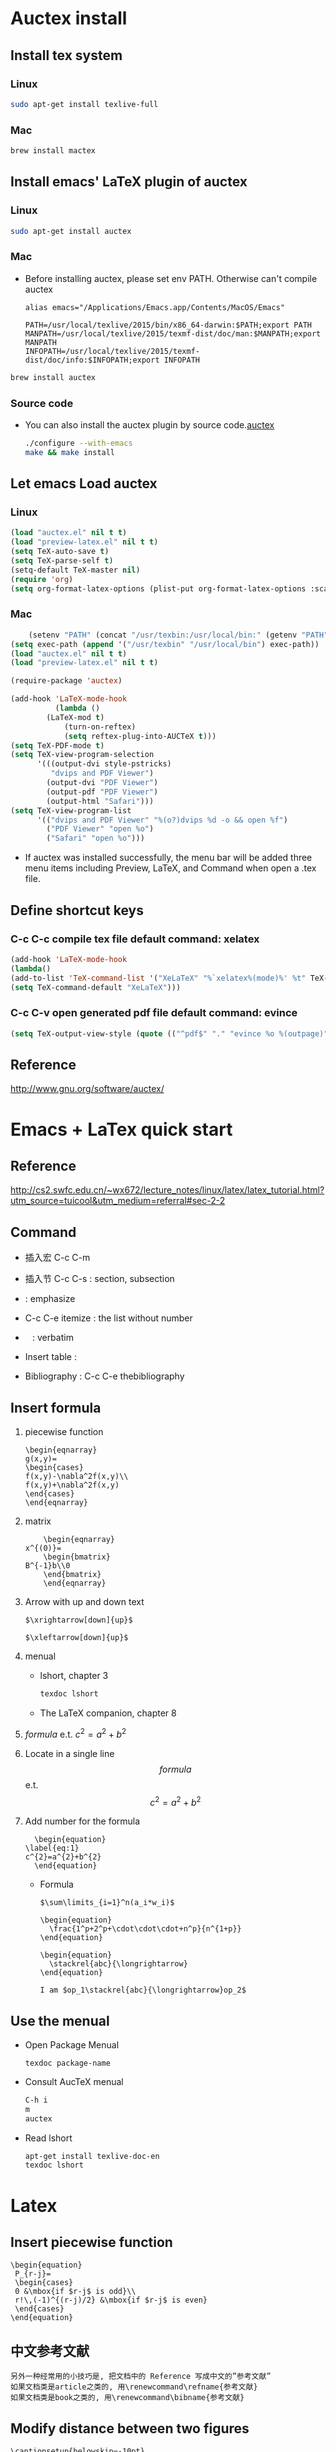 
* Auctex install

** Install tex system
*** Linux
   #+BEGIN_SRC sh
sudo apt-get install texlive-full 

   #+END_SRC
*** Mac
    #+BEGIN_SRC sh
brew install mactex 
    #+END_SRC

** Install emacs' LaTeX plugin of auctex
*** Linux
   #+BEGIN_SRC sh
sudo apt-get install auctex
   #+END_SRC
*** Mac
    - Before installing auctex, please set env PATH. Otherwise can't compile auctex
      #+BEGIN_EXAMPLE
      alias emacs="/Applications/Emacs.app/Contents/MacOS/Emacs"

      PATH=/usr/local/texlive/2015/bin/x86_64-darwin:$PATH;export PATH
      MANPATH=/usr/local/texlive/2015/texmf-dist/doc/man:$MANPATH;export MANPATH
      INFOPATH=/usr/local/texlive/2015/texmf-dist/doc/info:$INFOPATH;export INFOPATH
      #+END_EXAMPLE
    #+BEGIN_SRC sh
    brew install auctex
    #+END_SRC

*** Source code    
 - You can also install the auctex plugin by source code.[[http://www.gnu.org/software/auctex/][auctex]]
     #+BEGIN_SRC sh
     ./configure --with-emacs
     make && make install
     #+END_SRC
     
** Let emacs Load auctex
*** Linux
    #+BEGIN_SRC lisp
(load "auctex.el" nil t t)
(load "preview-latex.el" nil t t)
(setq TeX-auto-save t)
(setq TeX-parse-self t)
(setq-default TeX-master nil)
(require 'org)
(setq org-format-latex-options (plist-put org-format-latex-options :scale 2.0))  
    #+END_SRC
*** Mac
    #+BEGIN_SRC lisp
    (setenv "PATH" (concat "/usr/texbin:/usr/local/bin:" (getenv "PATH")))
(setq exec-path (append '("/usr/texbin" "/usr/local/bin") exec-path))
(load "auctex.el" nil t t)
(load "preview-latex.el" nil t t)

(require-package 'auctex)

(add-hook 'LaTeX-mode-hook 
          (lambda () 
	    (LaTeX-mod t)
            (turn-on-reftex) 
            (setq reftex-plug-into-AUCTeX t))) 
(setq TeX-PDF-mode t) 
(setq TeX-view-program-selection 
      '(((output-dvi style-pstricks) 
         "dvips and PDF Viewer") 
        (output-dvi "PDF Viewer") 
        (output-pdf "PDF Viewer") 
        (output-html "Safari"))) 
(setq TeX-view-program-list 
      '(("dvips and PDF Viewer" "%(o?)dvips %d -o && open %f") 
        ("PDF Viewer" "open %o") 
        ("Safari" "open %o"))) 
    #+END_SRC
   - If auctex was installed successfully, the menu bar will be added  three menu items including Preview, LaTeX, and Command 
     when open a .tex file.
     
** Define shortcut keys
*** C-c C-c *compile tex file*  default command: xelatex
#+BEGIN_SRC lisp
(add-hook 'LaTeX-mode-hook
(lambda()
(add-to-list 'TeX-command-list '("XeLaTeX" "%`xelatex%(mode)%' %t" TeX-run-TeX nil t))
(setq TeX-command-default "XeLaTeX")))
#+END_SRC
*** C-c C-v *open generated pdf file*  default command: evince
#+BEGIN_SRC lisp
(setq TeX-output-view-style (quote (("^pdf$" "." "evince %o %(outpage)"))))
#+END_SRC

** Reference
[[http://www.gnu.org/software/auctex/]]

* Emacs + LaTex quick start
** Reference 
   [[http://cs2.swfc.edu.cn/~wx672/lecture_notes/linux/latex/latex_tutorial.html?utm_source=tuicool&utm_medium=referral#sec-2-2]]

** Command

[[./picture/1.png]]
[[./picture/2.png]]
   - 插入宏 C-c C-m
   - 插入节 C-c C-s : section, subsection
   - \emph{} : emphasize
   - C-c C-e itemize : the list without number
   - \verb| | : verbatim
   - Insert table :
     \begin{center}
       \begin{tabular}{|l|l|}  l:left c:center r:right
       \hline
       Col1 & Col2 \\ \hline
       \verb| | & xx \\
       \hline
       \end{tabular}
     \end{center}
   - Bibliography :
     C-c C-e thebibliography
     
** Insert formula
   
   1. piecewise function
      #+BEGIN_EXAMPLE
       \begin{eqnarray}
       g(x,y)=
       \begin{cases}
       f(x,y)-\nabla^2f(x,y)\\
       f(x,y)+\nabla^2f(x,y)
       \end{cases}
       \end{eqnarray}
      #+END_EXAMPLE

   2. matrix
      #+BEGIN_EXAMPLE
      	 \begin{eqnarray}
	 x^{(0)}=
         \begin{bmatrix}
	 B^{-1}b\\0
         \end{bmatrix}
         \end{eqnarray}
      #+END_EXAMPLE

   3. Arrow with up and down text
      #+BEGIN_EXAMPLE
      $\xrightarrow[down]{up}$

      $\xleftarrow[down]{up}$
      #+END_EXAMPLE
   4. menual
      - lshort, chapter 3
      #+BEGIN_SRC sh
      texdoc lshort
      #+END_SRC
      - The LaTeX companion, chapter 8
   5. $formula$ e.t. $c^2=a^2+b^2$
   6. Locate in a single line
      $$formula$$ e.t. $$c^2=a^2+b^2$$
   7. Add number for the formula
      #+BEGIN_SRC 
      \begin{equation} 
	\label{eq:1}
	c^{2}=a^{2}+b^{2}
      \end{equation}     
      #+END_SRC
      - Formula
	#+BEGIN_SRC 
           $\sum\limits_{i=1}^n(a_i*w_i)$

           \begin{equation}
             \frac{1^p+2^p+\cdot\cdot\cdot+n^p}{n^{1+p}}
           \end{equation}
          
           \begin{equation}
             \stackrel{abc}{\longrightarrow}
           \end{equation}

           I am $op_1\stackrel{abc}{\longrightarrow}op_2$ 
	#+END_SRC
       
** Use the menual 

   - Open Package Menual
     #+BEGIN_EXAMPLE
     texdoc package-name
     #+END_EXAMPLE
   - Consult AucTeX menual
     #+BEGIN_SRC sh
     C-h i
     m
     auctex     
     #+END_SRC
   - Read lshort
     #+BEGIN_SRC sh
     apt-get install texlive-doc-en
     texdoc lshort
     #+END_SRC

* Latex

** Insert piecewise function
#+BEGIN_SRC 
\begin{equation}
 P_{r-j}=
 \begin{cases}
 0 &\mbox{if $r-j$ is odd}\\
 r!\,(-1)^{(r-j)/2} &\mbox{if $r-j$ is even}
 \end{cases}
\end{equation}
#+END_SRC

** 中文参考文献
   #+BEGIN_EXAMPLE
   另外一种经常用的小技巧是, 把文档中的 Reference 写成中文的”参考文献”
   如果文档类是article之类的, 用\renewcommand\refname{参考文献}
   如果文档类是book之类的, 用\renewcommand\bibname{参考文献}
   #+END_EXAMPLE
** Modify distance between two figures
   #+BEGIN_EXAMPLE
   \captionsetup{belowskip=-10pt}
   #+END_EXAMPLE
** Add hat of a letter
   #+BEGIN_EXAMPLE
   \usepackage{bm}
   
   $\hat{a }\bar{a} \tilde{a}$
   $\bm\hat{a} \bm\bar{a} \bm\tilde{a}$
   $\bm{\hat{a}} \bm{\bar{a}} \bm{\tilde{a}}$   
   #+END_EXAMPLE
** Insert contents
   #+BEGIN_EXAMPLE
   \tableofcontents
   \newpage
   #+END_EXAMPLE
** Insert picture
   #+BEGIN_EXAMPLE
\begin{figure}[!ht]       % h:here t:top b:bottom p:page !:ignore
  \centering
  \captionsetup{justification=centering}                      % usepackage{caption}
  \includegraphics[width=.5\textwidth]{./code/spectrum.pdf}
  \caption{original image and its Fourier spectrum}
\label{Fig:spectrum}
\end{figure}
   #+END_EXAMPLE
** Continue Subfigure
   #+BEGIN_EXAMPLE
\begin{figure}[!htb]
  \centering
  \begin{subfigure}{.5\textwidth}
    \centering
    \includegraphics[height=0.55\textheight]{code/results/proj2_original.eps}
    \caption{original image}
    \label{subfig:proj2-original-image}
  \end{subfigure}%
\end{figure}
\begin{figure}[!htb]\ContinuedFloat
  \begin{subfigure}{0.5\textwidth}
    \centering
    \includegraphics[height=0.43\textheight]{code/results/proj2_img_add_laplacian.eps}
    \caption{Sharpened image obtained by adding (a) and (b)}
    \label{subfig:proj2-add-a-b}
  \end{subfigure}
  \caption{skeleton}
  \label{fig:proj2-skeleton}
\end{figure}
   #+END_EXAMPLE
* Support Chinese
  reference:[[http://liam0205.me/2014/11/02/latex-mactex-chinese-support/]]

  1. ctex 宏包和文档类封装了 xeCJK，同时提供了中文版式的相关支持。
     新版的 ctex 宏包和文档类能够自动检测用户使用的操作系统，自动选择合适的字体配置，十分方便。
     #+BEGIN_EXAMPLE
     \documentclass[UTF8]{ctexart}
     \begin{document}
     中文
     \end{document}
     #+END_EXAMPLE
  2. 如果希望 ctex 只提供中文支持的功能不对版式做任何修改，也可以这样使用
     #+BEGIN_EXAMPLE
     \documentclass{article}

     \usepackage[UTF8, heading = false, scheme = plain]{ctex}

     \begin{document}
     \title{Latex 支持中文}
     \author{Peng}
     \date{2016/10/28}
     \maketitle{}
     
     \section{Latex}
     \label{sec:latex}
     
     Latex支持中文测试.
     
     \end{document}
     #+END_EXAMPLE


  
  

